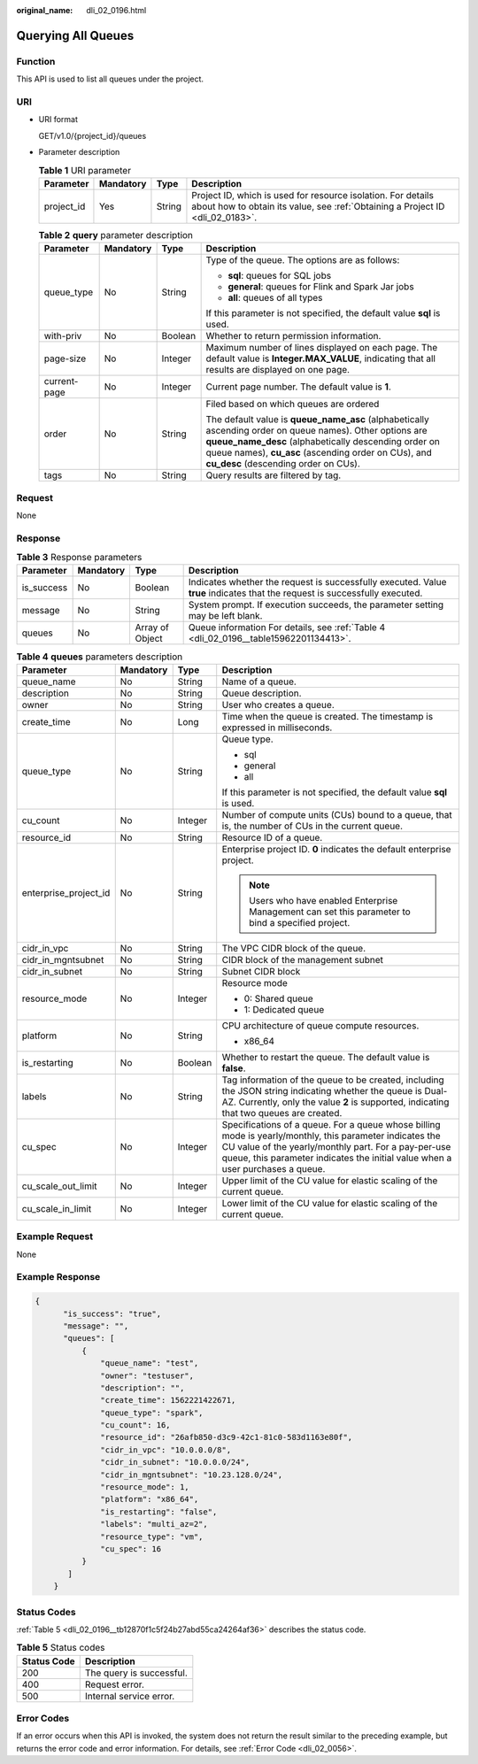 :original_name: dli_02_0196.html

.. _dli_02_0196:

Querying All Queues
===================

Function
--------

This API is used to list all queues under the project.

URI
---

-  URI format

   GET/v1.0/{project_id}/queues

-  Parameter description

   .. table:: **Table 1** URI parameter

      +------------+-----------+--------+-----------------------------------------------------------------------------------------------------------------------------------------------+
      | Parameter  | Mandatory | Type   | Description                                                                                                                                   |
      +============+===========+========+===============================================================================================================================================+
      | project_id | Yes       | String | Project ID, which is used for resource isolation. For details about how to obtain its value, see :ref:`Obtaining a Project ID <dli_02_0183>`. |
      +------------+-----------+--------+-----------------------------------------------------------------------------------------------------------------------------------------------+

   .. table:: **Table 2** **query** parameter description

      +-----------------+-----------------+-----------------+------------------------------------------------------------------------------------------------------------------------------------------------------------------------------------------------------------------------------------------------------------------+
      | Parameter       | Mandatory       | Type            | Description                                                                                                                                                                                                                                                      |
      +=================+=================+=================+==================================================================================================================================================================================================================================================================+
      | queue_type      | No              | String          | Type of the queue. The options are as follows:                                                                                                                                                                                                                   |
      |                 |                 |                 |                                                                                                                                                                                                                                                                  |
      |                 |                 |                 | -  **sql**: queues for SQL jobs                                                                                                                                                                                                                                  |
      |                 |                 |                 | -  **general**: queues for Flink and Spark Jar jobs                                                                                                                                                                                                              |
      |                 |                 |                 | -  **all**: queues of all types                                                                                                                                                                                                                                  |
      |                 |                 |                 |                                                                                                                                                                                                                                                                  |
      |                 |                 |                 | If this parameter is not specified, the default value **sql** is used.                                                                                                                                                                                           |
      +-----------------+-----------------+-----------------+------------------------------------------------------------------------------------------------------------------------------------------------------------------------------------------------------------------------------------------------------------------+
      | with-priv       | No              | Boolean         | Whether to return permission information.                                                                                                                                                                                                                        |
      +-----------------+-----------------+-----------------+------------------------------------------------------------------------------------------------------------------------------------------------------------------------------------------------------------------------------------------------------------------+
      | page-size       | No              | Integer         | Maximum number of lines displayed on each page. The default value is **Integer.MAX_VALUE**, indicating that all results are displayed on one page.                                                                                                               |
      +-----------------+-----------------+-----------------+------------------------------------------------------------------------------------------------------------------------------------------------------------------------------------------------------------------------------------------------------------------+
      | current-page    | No              | Integer         | Current page number. The default value is **1**.                                                                                                                                                                                                                 |
      +-----------------+-----------------+-----------------+------------------------------------------------------------------------------------------------------------------------------------------------------------------------------------------------------------------------------------------------------------------+
      | order           | No              | String          | Filed based on which queues are ordered                                                                                                                                                                                                                          |
      |                 |                 |                 |                                                                                                                                                                                                                                                                  |
      |                 |                 |                 | The default value is **queue_name_asc** (alphabetically ascending order on queue names). Other options are **queue_name_desc** (alphabetically descending order on queue names), **cu_asc** (ascending order on CUs), and **cu_desc** (descending order on CUs). |
      +-----------------+-----------------+-----------------+------------------------------------------------------------------------------------------------------------------------------------------------------------------------------------------------------------------------------------------------------------------+
      | tags            | No              | String          | Query results are filtered by tag.                                                                                                                                                                                                                               |
      +-----------------+-----------------+-----------------+------------------------------------------------------------------------------------------------------------------------------------------------------------------------------------------------------------------------------------------------------------------+

Request
-------

None

Response
--------

.. table:: **Table 3** Response parameters

   +------------+-----------+-----------------+-----------------------------------------------------------------------------------------------------------------------------+
   | Parameter  | Mandatory | Type            | Description                                                                                                                 |
   +============+===========+=================+=============================================================================================================================+
   | is_success | No        | Boolean         | Indicates whether the request is successfully executed. Value **true** indicates that the request is successfully executed. |
   +------------+-----------+-----------------+-----------------------------------------------------------------------------------------------------------------------------+
   | message    | No        | String          | System prompt. If execution succeeds, the parameter setting may be left blank.                                              |
   +------------+-----------+-----------------+-----------------------------------------------------------------------------------------------------------------------------+
   | queues     | No        | Array of Object | Queue information For details, see :ref:`Table 4 <dli_02_0196__table15962201134413>`.                                       |
   +------------+-----------+-----------------+-----------------------------------------------------------------------------------------------------------------------------+

.. _dli_02_0196__table15962201134413:

.. table:: **Table 4** **queues** parameters description

   +-----------------------+-----------------+-----------------+---------------------------------------------------------------------------------------------------------------------------------------------------------------------------------------------------------------------------------------------------+
   | Parameter             | Mandatory       | Type            | Description                                                                                                                                                                                                                                       |
   +=======================+=================+=================+===================================================================================================================================================================================================================================================+
   | queue_name            | No              | String          | Name of a queue.                                                                                                                                                                                                                                  |
   +-----------------------+-----------------+-----------------+---------------------------------------------------------------------------------------------------------------------------------------------------------------------------------------------------------------------------------------------------+
   | description           | No              | String          | Queue description.                                                                                                                                                                                                                                |
   +-----------------------+-----------------+-----------------+---------------------------------------------------------------------------------------------------------------------------------------------------------------------------------------------------------------------------------------------------+
   | owner                 | No              | String          | User who creates a queue.                                                                                                                                                                                                                         |
   +-----------------------+-----------------+-----------------+---------------------------------------------------------------------------------------------------------------------------------------------------------------------------------------------------------------------------------------------------+
   | create_time           | No              | Long            | Time when the queue is created. The timestamp is expressed in milliseconds.                                                                                                                                                                       |
   +-----------------------+-----------------+-----------------+---------------------------------------------------------------------------------------------------------------------------------------------------------------------------------------------------------------------------------------------------+
   | queue_type            | No              | String          | Queue type.                                                                                                                                                                                                                                       |
   |                       |                 |                 |                                                                                                                                                                                                                                                   |
   |                       |                 |                 | -  sql                                                                                                                                                                                                                                            |
   |                       |                 |                 | -  general                                                                                                                                                                                                                                        |
   |                       |                 |                 | -  all                                                                                                                                                                                                                                            |
   |                       |                 |                 |                                                                                                                                                                                                                                                   |
   |                       |                 |                 | If this parameter is not specified, the default value **sql** is used.                                                                                                                                                                            |
   +-----------------------+-----------------+-----------------+---------------------------------------------------------------------------------------------------------------------------------------------------------------------------------------------------------------------------------------------------+
   | cu_count              | No              | Integer         | Number of compute units (CUs) bound to a queue, that is, the number of CUs in the current queue.                                                                                                                                                  |
   +-----------------------+-----------------+-----------------+---------------------------------------------------------------------------------------------------------------------------------------------------------------------------------------------------------------------------------------------------+
   | resource_id           | No              | String          | Resource ID of a queue.                                                                                                                                                                                                                           |
   +-----------------------+-----------------+-----------------+---------------------------------------------------------------------------------------------------------------------------------------------------------------------------------------------------------------------------------------------------+
   | enterprise_project_id | No              | String          | Enterprise project ID. **0** indicates the default enterprise project.                                                                                                                                                                            |
   |                       |                 |                 |                                                                                                                                                                                                                                                   |
   |                       |                 |                 | .. note::                                                                                                                                                                                                                                         |
   |                       |                 |                 |                                                                                                                                                                                                                                                   |
   |                       |                 |                 |    Users who have enabled Enterprise Management can set this parameter to bind a specified project.                                                                                                                                               |
   +-----------------------+-----------------+-----------------+---------------------------------------------------------------------------------------------------------------------------------------------------------------------------------------------------------------------------------------------------+
   | cidr_in_vpc           | No              | String          | The VPC CIDR block of the queue.                                                                                                                                                                                                                  |
   +-----------------------+-----------------+-----------------+---------------------------------------------------------------------------------------------------------------------------------------------------------------------------------------------------------------------------------------------------+
   | cidr_in_mgntsubnet    | No              | String          | CIDR block of the management subnet                                                                                                                                                                                                               |
   +-----------------------+-----------------+-----------------+---------------------------------------------------------------------------------------------------------------------------------------------------------------------------------------------------------------------------------------------------+
   | cidr_in_subnet        | No              | String          | Subnet CIDR block                                                                                                                                                                                                                                 |
   +-----------------------+-----------------+-----------------+---------------------------------------------------------------------------------------------------------------------------------------------------------------------------------------------------------------------------------------------------+
   | resource_mode         | No              | Integer         | Resource mode                                                                                                                                                                                                                                     |
   |                       |                 |                 |                                                                                                                                                                                                                                                   |
   |                       |                 |                 | -  0: Shared queue                                                                                                                                                                                                                                |
   |                       |                 |                 | -  1: Dedicated queue                                                                                                                                                                                                                             |
   +-----------------------+-----------------+-----------------+---------------------------------------------------------------------------------------------------------------------------------------------------------------------------------------------------------------------------------------------------+
   | platform              | No              | String          | CPU architecture of queue compute resources.                                                                                                                                                                                                      |
   |                       |                 |                 |                                                                                                                                                                                                                                                   |
   |                       |                 |                 | -  x86_64                                                                                                                                                                                                                                         |
   +-----------------------+-----------------+-----------------+---------------------------------------------------------------------------------------------------------------------------------------------------------------------------------------------------------------------------------------------------+
   | is_restarting         | No              | Boolean         | Whether to restart the queue. The default value is **false**.                                                                                                                                                                                     |
   +-----------------------+-----------------+-----------------+---------------------------------------------------------------------------------------------------------------------------------------------------------------------------------------------------------------------------------------------------+
   | labels                | No              | String          | Tag information of the queue to be created, including the JSON string indicating whether the queue is Dual-AZ. Currently, only the value **2** is supported, indicating that two queues are created.                                              |
   +-----------------------+-----------------+-----------------+---------------------------------------------------------------------------------------------------------------------------------------------------------------------------------------------------------------------------------------------------+
   | cu_spec               | No              | Integer         | Specifications of a queue. For a queue whose billing mode is yearly/monthly, this parameter indicates the CU value of the yearly/monthly part. For a pay-per-use queue, this parameter indicates the initial value when a user purchases a queue. |
   +-----------------------+-----------------+-----------------+---------------------------------------------------------------------------------------------------------------------------------------------------------------------------------------------------------------------------------------------------+
   | cu_scale_out_limit    | No              | Integer         | Upper limit of the CU value for elastic scaling of the current queue.                                                                                                                                                                             |
   +-----------------------+-----------------+-----------------+---------------------------------------------------------------------------------------------------------------------------------------------------------------------------------------------------------------------------------------------------+
   | cu_scale_in_limit     | No              | Integer         | Lower limit of the CU value for elastic scaling of the current queue.                                                                                                                                                                             |
   +-----------------------+-----------------+-----------------+---------------------------------------------------------------------------------------------------------------------------------------------------------------------------------------------------------------------------------------------------+

Example Request
---------------

None

Example Response
----------------

.. code-block::

   {
         "is_success": "true",
         "message": "",
         "queues": [
             {
                 "queue_name": "test",
                 "owner": "testuser",
                 "description": "",
                 "create_time": 1562221422671,
                 "queue_type": "spark",
                 "cu_count": 16,
                 "resource_id": "26afb850-d3c9-42c1-81c0-583d1163e80f",
                 "cidr_in_vpc": "10.0.0.0/8",
                 "cidr_in_subnet": "10.0.0.0/24",
                 "cidr_in_mgntsubnet": "10.23.128.0/24",
                 "resource_mode": 1,
                 "platform": "x86_64",
                 "is_restarting": "false",
                 "labels": "multi_az=2",
                 "resource_type": "vm",
                 "cu_spec": 16
             }
          ]
       }

Status Codes
------------

:ref:`Table 5 <dli_02_0196__tb12870f1c5f24b27abd55ca24264af36>` describes the status code.

.. _dli_02_0196__tb12870f1c5f24b27abd55ca24264af36:

.. table:: **Table 5** Status codes

   =========== ========================
   Status Code Description
   =========== ========================
   200         The query is successful.
   400         Request error.
   500         Internal service error.
   =========== ========================

Error Codes
-----------

If an error occurs when this API is invoked, the system does not return the result similar to the preceding example, but returns the error code and error information. For details, see :ref:`Error Code <dli_02_0056>`.
